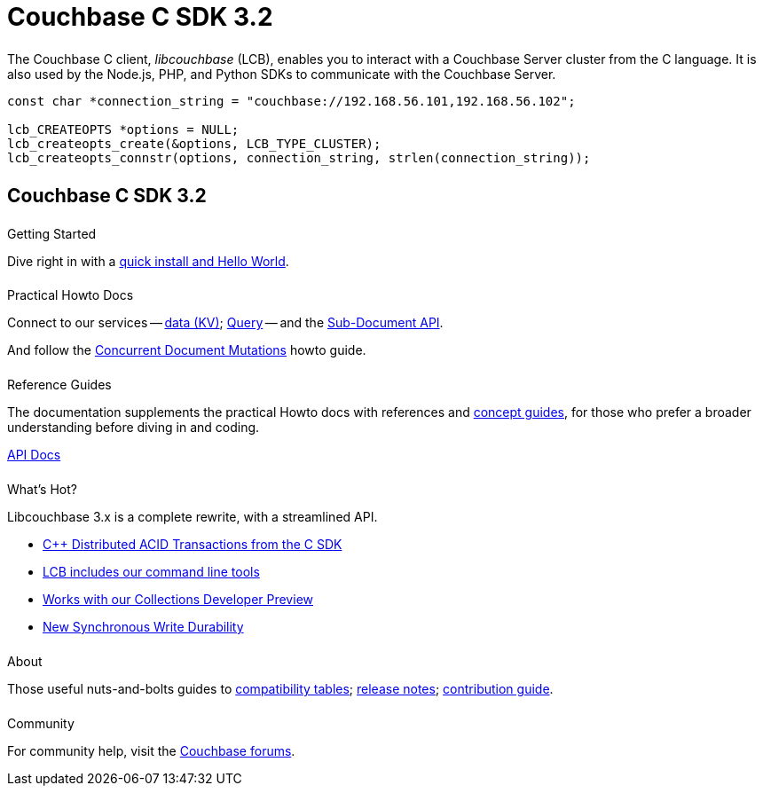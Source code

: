 = Couchbase C SDK 3.2
:page-type: landing-page
:page-layout: landing-page-top-level-sdk
:page-role: tiles
:!sectids:
// :page-aliases: ROOT:c-sdk.sdoc


++++
<div class="card-row two-column-row">
++++


[.column]
====== {empty}
[.content]
The Couchbase C client, _libcouchbase_ (LCB), enables you to interact with a Couchbase Server cluster from the C language.
It is also used by the Node.js, PHP, and Python SDKs to communicate with the Couchbase Server.


[.column]
[.content]
[source,c++]
----
const char *connection_string = "couchbase://192.168.56.101,192.168.56.102";

lcb_CREATEOPTS *options = NULL;
lcb_createopts_create(&options, LCB_TYPE_CLUSTER);
lcb_createopts_connstr(options, connection_string, strlen(connection_string));
----

++++
</div>
++++



[.column]
====== {empty}

== Couchbase C SDK 3.2

++++
<div class="card-row three-column-row">
++++


[.column]
====== {empty}
.Getting Started

[.content]
Dive right in with a xref:start-using-sdk.adoc[quick install and Hello World].
// Try out our xref:sample-application.adoc[Travel Sample Application].
// And take a look at the xref:howtos:working-with-collections.adoc[developer preview of Collections].


[.column]
====== {empty}
.Practical Howto Docs

[.content]
Connect to our services -- xref:howtos:kv-operations.adoc[data (KV)];
xref:howtos:n1ql-queries-with-sdk.adoc[Query] --
and the xref:howtos:subdocument-operations.adoc[Sub-Document API].
////
xref:howtos:full-text-searching-with-sdk.adoc[Search];
xref:howtos:analytics-using-sdk.adoc[Analytics];
xref:howtos:view-queries-with-sdk.adoc[Views] --
////
And follow the xref:howtos:concurrent-document-mutations.adoc[Concurrent Document Mutations] howto guide.

[.column]
====== {empty}
.Reference Guides

[.content]
The documentation supplements the practical Howto docs with references and xref:concept-docs:concepts.adoc[concept guides], for those who prefer a broader understanding before diving in and coding.
[]
https://docs.couchbase.com/sdk-api/couchbase-c-client/index.html[API Docs^]


[.column]
====== {empty}
.What's Hot?

[.content]
Libcouchbase 3.x is a complete rewrite, with a streamlined API.

* xref:1.0@cxx-txns::distributed-acid-transactions-from-the-sdk.adoc[{cpp} Distributed ACID Transactions from the C SDK]
* xref:cbc.adoc[LCB includes our command line tools]
* xref:concept-docs:collections.adoc[Works with our Collections Developer Preview]
* xref:concept-docs:durability-replication-failure-considerations.adoc[New Synchronous Write Durability]



[.column]
====== {empty}
.About

[.content]
Those useful nuts-and-bolts guides to
xref:project-docs:compatibility.adoc[compatibility tables];
xref:project-docs:sdk-release-notes.adoc[release notes];
xref:project-docs:get-involved.adoc[contribution guide].
// and the
// xref:project-docs:migrating-sdk-code-to-3.n.adoc[migration guide] for moving to the 3.0 API.

[.column]
====== {empty}
.Community

[.content]
For community help, visit the https://forums.couchbase.com/c/c-sdk/7[Couchbase forums^].
//  -- in the https://blog.couchbase.com/[Couchbase Blog^] there are examples covering everything from ????

++++
</div>
++++
